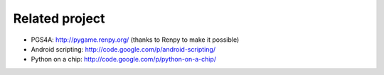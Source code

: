 Related project
===============

- PGS4A: http://pygame.renpy.org/ (thanks to Renpy to make it possible)
- Android scripting: http://code.google.com/p/android-scripting/
- Python on a chip: http://code.google.com/p/python-on-a-chip/


